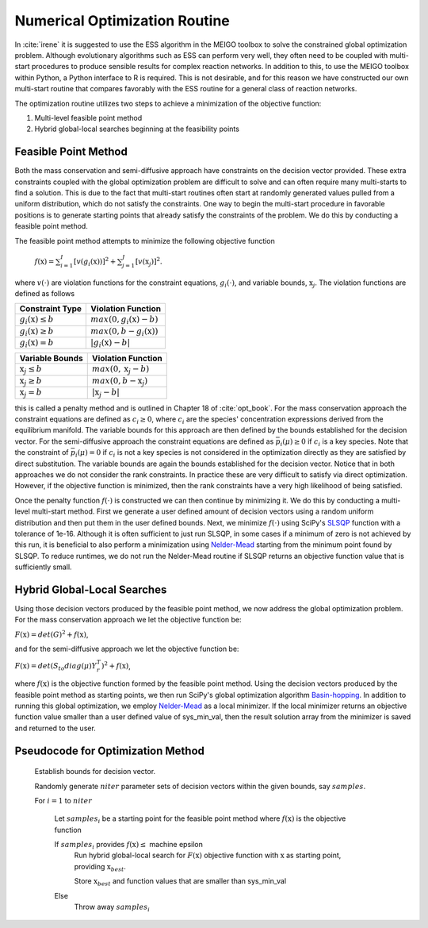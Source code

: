 .. _my-optimization-label:

==============================
Numerical Optimization Routine
==============================

In :cite:`irene` it is suggested to use the ESS algorithm in the MEIGO toolbox to solve the constrained global
optimization problem. Although evolutionary algorithms such as ESS can perform very well, they often need to be coupled
with multi-start procedures to produce sensible results for complex reaction networks. In addition to this, to use the
MEIGO toolbox within Python, a Python interface to R is required. This is not desirable, and for this reason we have
constructed our own multi-start routine that compares favorably with the ESS routine for a general class of
reaction networks.

The optimization routine utilizes two steps to achieve a minimization of the objective function:

1. Multi-level feasible point method
2. Hybrid global-local searches beginning at the feasibility points


Feasible Point Method
----------------------------

Both the mass conservation and semi-diffusive approach have constraints on the decision vector provided. These extra
constraints coupled with the global optimization problem are difficult to solve and can often require many multi-starts
to find a solution. This is due to the fact that multi-start routines often start at randomly generated values pulled
from a uniform distribution, which do not satisfy the constraints. One way to begin the multi-start procedure in
favorable positions is to generate starting points that already satisfy the constraints of the problem. We do this by
conducting a feasible point method.

The feasible point method attempts to minimize the following objective function

    :math:`f(\textbf{x}) = \sum_{i = 1}^I [v(g_i(\textbf{x}))]^2 + \sum_{j=1}^J [v(\textbf{x}_j)]^2 .`

where :math:`v( \cdot)` are violation functions for the constraint equations, :math:`g_i( \cdot)`, and variable bounds,
:math:`\textbf{x}_j`. The violation functions are defined as follows

+--------------------------------+------------------------------------+
| Constraint Type                | Violation Function                 |
+================================+====================================+
| :math:`g_i(\textbf{x}) \leq b` | :math:`max(0,g_i(\textbf{x})-b )`  |
+--------------------------------+------------------------------------+
| :math:`g_i(\textbf{x}) \geq b` | :math:`max(0,b - g_i(\textbf{x}))` |
+--------------------------------+------------------------------------+
| :math:`g_i(\textbf{x}) = b`    | :math:`| g_i(\textbf{x}) - b |`    |
+--------------------------------+------------------------------------+

+-----------------------------+----------------------------------+
| Variable Bounds             | Violation Function               |
+=============================+==================================+
| :math:`\textbf{x}_j \leq b` | :math:`max(0,\textbf{x}_j -b )`  |
+-----------------------------+----------------------------------+
| :math:`\textbf{x}_j \geq b` | :math:`max(0,b - \textbf{x}_j)`  |
+-----------------------------+----------------------------------+
| :math:`\textbf{x}_j = b`    | :math:`| \textbf{x}_j - b |`     |
+-----------------------------+----------------------------------+

this is called a penalty method and is outlined in Chapter 18 of :cite:`opt_book`. For the mass conservation approach
the constraint equations are defined as :math:`c_i \geq 0`, where :math:`c_i` are the species' concentration expressions
derived from the equilibrium manifold. The variable bounds for this approach are then defined by the bounds established
for the decision vector. For the semi-diffusive approach the constraint equations are defined as
:math:`\bar{p}_i(\mu) \geq 0` if :math:`c_i` is a key species. Note that the constraint of :math:`\bar{p}_i(\mu) = 0`
if :math:`c_i` is not a key species is not considered in the optimization directly as they are satisfied by direct
substitution. The variable bounds are again the bounds established for the decision vector. Notice that in both
approaches we do not consider the rank constraints. In practice these are very difficult to satisfy via direct
optimization. However, if the objective function is minimized, then the rank constraints have a very high
likelihood of being satisfied.

Once the penalty function :math:`f(\cdot)` is constructed we can then continue by minimizing it. We do this by conducting
a multi-level multi-start method. First we generate a user defined amount of decision vectors using a random uniform
distribution and then put them in the user defined bounds. Next, we minimize :math:`f(\cdot)` using SciPy's
`SLSQP <https://docs.scipy.org/doc/scipy/reference/optimize.minimize-slsqp.html#optimize-minimize-slsqp>`_
function with a tolerance of 1e-16. Although it is often sufficient to just run SLSQP, in some cases if a minimum of
zero is not achieved by this run, it is beneficial to also perform a minimization using
`Nelder-Mead <https://docs.scipy.org/doc/scipy/reference/optimize.minimize-neldermead.html#optimize-minimize-neldermead>`_
starting from the minimum point found by SLSQP. To reduce runtimes, we do not run the Nelder-Mead routine if SLSQP returns
an objective function value that is sufficiently small.

Hybrid Global-Local Searches
------------------------------

Using those decision vectors produced by the feasible point method, we now address the global optimization problem. For
the mass conservation approach we let the objective function be:

:math:`F(\textbf{x}) = det(G)^2 + f(\textbf{x})`,

and for the semi-diffusive approach we let the objective function be:

:math:`F(\textbf{x}) = det(S_{to}diag(\mu)Y_r^T)^2 + f(\textbf{x})`,

where :math:`f(\textbf{x})` is the objective function formed by the feasible point method. Using the decision vectors
produced by the feasible point method as starting points, we then run SciPy's global optimization algorithm
`Basin-hopping <https://docs.scipy.org/doc/scipy/reference/generated/scipy.optimize.basinhopping.html#scipy.optimize.basinhopping>`_.
In addition to running this global optimization, we employ
`Nelder-Mead <https://docs.scipy.org/doc/scipy/reference/optimize.minimize-neldermead.html#optimize-minimize-neldermead>`_
as a local minimizer. If the local minimizer returns an objective function value smaller than a user defined value
of sys\_min\_val, then the result solution array from the minimizer is saved and returned to the user.


Pseudocode for Optimization Method
------------------------------------

    Establish bounds for decision vector.

    Randomly generate :math:`niter` parameter sets of decision vectors within the given bounds, say :math:`samples`.

    For :math:`i = 1` to :math:`niter`

        Let :math:`samples_i` be a starting point for the feasible point method where :math:`f(\textbf{x})` is the
        objective function

        If :math:`samples_i` provides :math:`f(\textbf{x}) \leq` machine epsilon
            Run hybrid global-local search for :math:`F(\textbf{x})` objective function with :math:`\textbf{x}` as
            starting point, providing :math:`\textbf{x}_{best}`.

            Store :math:`\textbf{x}_{best}` and function values that are smaller than sys\_min\_val
        Else
            Throw away :math:`samples_i`


